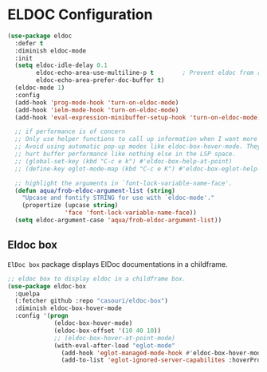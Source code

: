 * ELDOC Configuration

#+begin_src emacs-lisp
(use-package eldoc
  :defer t
  :diminish eldoc-mode
  :init
  (setq eldoc-idle-delay 0.1
	    eldoc-echo-area-use-multiline-p t        ; Prevent eldoc from resizing
	    eldoc-echo-area-prefer-doc-buffer t)
  (eldoc-mode 1)
  :config
  (add-hook 'prog-mode-hook 'turn-on-eldoc-mode)
  (add-hook 'ielm-mode-hook 'turn-on-eldoc-mode)
  (add-hook 'eval-expression-minibuffer-setup-hook 'turn-on-eldoc-mode)

  ;; if performance is of concern
  ;; Only use helper functions to call up information when I want more details.
  ;; Avoid using automatic pop-up modes like eldoc-box-hover-mode. They
  ;; hurt buffer performance like nothing else in the LSP space.
  ;; (global-set-key (kbd "C-c e k") #'eldoc-box-help-at-point)
  ;; (define-key eglot-mode-map (kbd "C-c e K") #'eldoc-box-eglot-help-at-point)

  ;; highlight the arguments in `font-lock-variable-name-face'.
  (defun aqua/frob-eldoc-argument-list (string)
    "Upcase and fontify STRING for use with `eldoc-mode'."
    (propertize (upcase string)
                'face 'font-lock-variable-name-face))
  (setq eldoc-argument-case 'aqua/frob-eldoc-argument-list))
#+end_src

** Eldoc box

=ElDoc box= package displays ElDoc documentations in a childframe.

#+begin_src emacs-lisp :lexical no
;; eldoc box to display eldoc in a childframe box.
(use-package eldoc-box
  :quelpa
  (:fetcher github :repo "casouri/eldoc-box")
  :diminish eldoc-box-hover-mode
  :config '(progn
             (eldoc-box-hover-mode)
             (eldoc-box-offset '(10 40 10))
             ;; (eldoc-box-hover-at-point-mode)
             (with-eval-after-load "eglot-mode"
               (add-hook 'eglot-managed-mode-hook #'eldoc-box-hover-mode t)
               (add-to-list 'eglot-ignored-server-capabilites :hoverProvider))))
#+end_src
